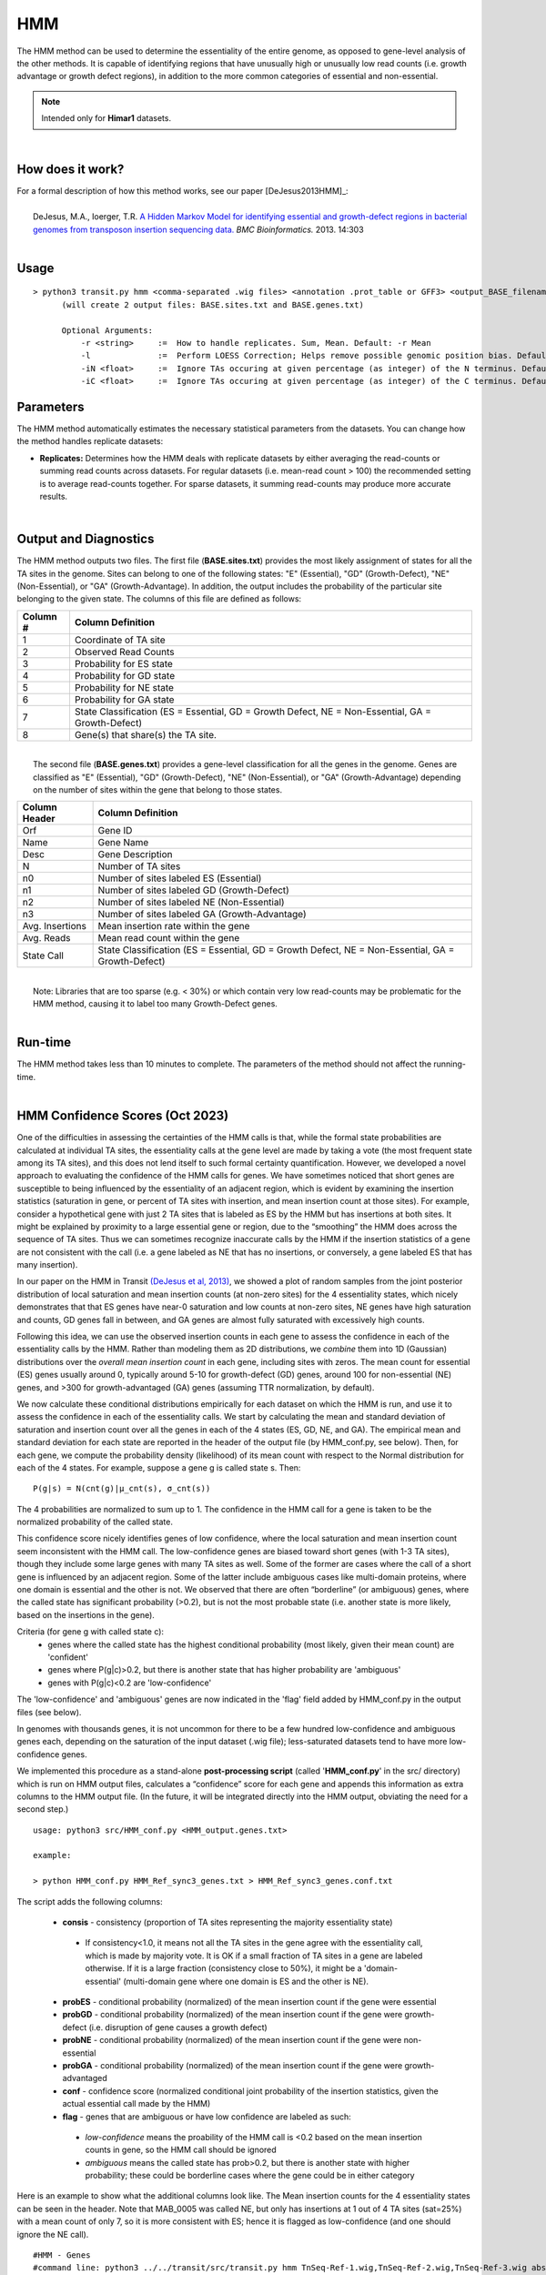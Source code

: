 .. _HMM:

HMM
===

The HMM method can be used to determine the essentiality of the entire genome, as opposed to gene-level analysis of the other methods. It is capable of identifying regions that have unusually high or unusually low read counts (i.e. growth advantage or growth defect regions), in addition to the more common categories of essential and non-essential.

.. NOTE::
   Intended only for **Himar1** datasets.

|

How does it work?
-----------------

| For a formal description of how this method works, see our paper [DeJesus2013HMM]_:
|
|  DeJesus, M.A., Ioerger, T.R. `A Hidden Markov Model for identifying essential and growth-defect regions in bacterial genomes from transposon insertion sequencing data. <http://www.ncbi.nlm.nih.gov/pubmed/24103077>`_ *BMC Bioinformatics.* 2013. 14:303

|


Usage
-----

::


  > python3 transit.py hmm <comma-separated .wig files> <annotation .prot_table or GFF3> <output_BASE_filename>
        (will create 2 output files: BASE.sites.txt and BASE.genes.txt)

        Optional Arguments:
            -r <string>     :=  How to handle replicates. Sum, Mean. Default: -r Mean
            -l              :=  Perform LOESS Correction; Helps remove possible genomic position bias. Default: Off.
            -iN <float>     :=  Ignore TAs occuring at given percentage (as integer) of the N terminus. Default: -iN 0
            -iC <float>     :=  Ignore TAs occuring at given percentage (as integer) of the C terminus. Default: -iC 0


Parameters
----------

The HMM method automatically estimates the necessary statistical
parameters from the datasets. You can change how the method handles
replicate datasets:

-  **Replicates:** Determines how the HMM deals with replicate datasets
   by either averaging the read-counts or summing read counts across
   datasets. For regular datasets (i.e. mean-read count > 100) the
   recommended setting is to average read-counts together. For sparse
   datasets, it summing read-counts may produce more accurate results.

|

Output and Diagnostics
----------------------

| The HMM method outputs two files. The first file (**BASE.sites.txt**) provides the most
  likely assignment of states for all the TA sites in the genome. Sites
  can belong to one of the following states: "E" (Essential), "GD"
  (Growth-Defect), "NE" (Non-Essential), or "GA" (Growth-Advantage). In
  addition, the output includes the probability of the particular site
  belonging to the given state. The columns of this file are defined as
  follows:

+------------+-----------------------------------------------------------------------------------------------------+
| Column #   | Column Definition                                                                                   |
+============+=====================================================================================================+
| 1          | Coordinate of TA site                                                                               |
+------------+-----------------------------------------------------------------------------------------------------+
| 2          | Observed Read Counts                                                                                |
+------------+-----------------------------------------------------------------------------------------------------+
| 3          | Probability for ES state                                                                            |
+------------+-----------------------------------------------------------------------------------------------------+
| 4          | Probability for GD state                                                                            |
+------------+-----------------------------------------------------------------------------------------------------+
| 5          | Probability for NE state                                                                            |
+------------+-----------------------------------------------------------------------------------------------------+
| 6          | Probability for GA state                                                                            |
+------------+-----------------------------------------------------------------------------------------------------+
| 7          | State Classification (ES = Essential, GD = Growth Defect, NE = Non-Essential, GA = Growth-Defect)   |
+------------+-----------------------------------------------------------------------------------------------------+
| 8          | Gene(s) that share(s) the TA site.                                                                  |
+------------+-----------------------------------------------------------------------------------------------------+

|
|  The second file (**BASE.genes.txt**) provides a gene-level classification for all the
  genes in the genome. Genes are classified as "E" (Essential), "GD"
  (Growth-Defect), "NE" (Non-Essential), or "GA" (Growth-Advantage)
  depending on the number of sites within the gene that belong to those
  states.

+-------------------+-----------------------------------------------------------------------------------------------------+
| Column Header     | Column Definition                                                                                   |
+===================+=====================================================================================================+
| Orf               | Gene ID                                                                                             |
+-------------------+-----------------------------------------------------------------------------------------------------+
| Name              | Gene Name                                                                                           |
+-------------------+-----------------------------------------------------------------------------------------------------+
| Desc              | Gene Description                                                                                    |
+-------------------+-----------------------------------------------------------------------------------------------------+
| N                 | Number of TA sites                                                                                  |
+-------------------+-----------------------------------------------------------------------------------------------------+
| n0                | Number of sites labeled ES (Essential)                                                              |
+-------------------+-----------------------------------------------------------------------------------------------------+
| n1                | Number of sites labeled GD (Growth-Defect)                                                          |
+-------------------+-----------------------------------------------------------------------------------------------------+
| n2                | Number of sites labeled NE (Non-Essential)                                                          |
+-------------------+-----------------------------------------------------------------------------------------------------+
| n3                | Number of sites labeled GA (Growth-Advantage)                                                       |
+-------------------+-----------------------------------------------------------------------------------------------------+
| Avg. Insertions   | Mean insertion rate within the gene                                                                 |
+-------------------+-----------------------------------------------------------------------------------------------------+
| Avg. Reads        | Mean read count within the gene                                                                     |
+-------------------+-----------------------------------------------------------------------------------------------------+
| State Call        | State Classification (ES = Essential, GD = Growth Defect, NE = Non-Essential, GA = Growth-Defect)   |
+-------------------+-----------------------------------------------------------------------------------------------------+

|
|  Note: Libraries that are too sparse (e.g. < 30%) or which contain
  very low read-counts may be problematic for the HMM method, causing it
  to label too many Growth-Defect genes.

|

Run-time
--------

| The HMM method takes less than 10 minutes to complete. The parameters
  of the method should not affect the running-time.

|

HMM Confidence Scores (Oct 2023)
---------------------

One of the difficulties in assessing the certainties of the HMM calls
is that, while the formal state probabilities are calculated at
individual TA sites, the essentiality calls at the gene level are made
by taking a vote (the most frequent state among its TA sites), and
this does not lend itself to such formal certainty quantification.
However, we developed a novel
approach to evaluating the confidence of the HMM calls for genes.  
We have sometimes noticed that short genes are
susceptible to being influenced by the essentiality of an adjacent
region, which is evident by examining the insertion statistics
(saturation in gene, or percent of TA sites with insertion, and 
mean insertion count at those sites).  For
example, consider a hypothetical gene with just 2 TA sites that is
labeled as ES by the HMM but has insertions at both sites.  It might
be explained by proximity to a large essential gene or region, due to
the “smoothing” the HMM does across the sequence of TA sites.  Thus we
can sometimes recognize inaccurate calls by the HMM if the insertion
statistics of a gene are not consistent with the call
(i.e. a gene labeled as NE that has no insertions, or conversely,
a gene labeled ES that has many insertion).

In our paper on the HMM in Transit `(DeJesus et al, 2013)
<https://pubmed.ncbi.nlm.nih.gov/24103077/>`_, we showed a plot of
random samples from the joint posterior distribution of local
saturation and mean insertion counts (at non-zero sites) for the 4
essentiality states, which nicely demonstrates that that ES genes have
near-0 saturation and low counts at non-zero sites, NE genes have high
saturation and counts, GD genes fall in between, and GA genes are
almost fully saturated with excessively high counts.

Following this idea, we can use the
observed insertion counts in each gene to assess the 
confidence in each of the essentiality calls by the HMM.
Rather than modeling them as 2D distributions, we *combine* them into
1D (Gaussian) distributions over the *overall mean insertion count* in
each gene, including sites with zeros.  The mean count for essential
(ES) genes usually around 0, typically around 5-10 for growth-defect
(GD) genes, around 100 for non-essential (NE) genes, and >300 for
growth-advantaged (GA) genes (assuming TTR normalization, by default).

.. image:: _images/HMM_1D_distributions.png
   :width: 400
   :align: center

We now calculate these conditional distributions empirically for each
dataset on which the HMM is run, and use it to assess the confidence
in each of the essentiality calls.  We start by calculating the mean
and standard deviation of saturation and insertion count over all the
genes in each of the 4 states (ES, GD, NE, and GA).  The empirical
mean and standard deviation for each state are reported in the header
of the output file (by HMM_conf.py, see below).  Then, for each gene,
we compute the probability density (likelihood) of its mean count with
respect to the Normal distribution for each of the 4 states. For
example, suppose a gene g is called state s.  Then:

::

     P(g|s) = N(cnt(g)|μ_cnt(s), σ_cnt(s))

The 4 probabilities are normalized to sum up to 1.
The confidence in the HMM call for a gene is taken to be the normalized
probability of the called state.

This confidence score nicely identifies genes of low confidence, where
the local saturation and mean insertion count seem inconsistent with
the HMM call.  The low-confidence genes are biased toward short genes
(with 1-3 TA sites), though they include some large genes with many TA
sites as well.  Some of the former are cases where the call of a short
gene is influenced by an adjacent region.  Some of the latter include
ambiguous cases like multi-domain proteins, where one domain is
essential and the other is not.  We observed that there are often
“borderline” (or ambiguous) genes, where the 
called state has significant probability (>0.2), but is not the most
probable state (i.e. another state is more likely, based on the insertions in the gene).

Criteria (for gene g with called state c):
  * genes where the called state has the highest conditional probability (most likely, given their mean count) are 'confident'
  * genes where P(g|c)>0.2, but there is another state that has higher probability are 'ambiguous'
  * genes with P(g|c)<0.2 are 'low-confidence'


The 'low-confidence' and 'ambiguous' genes are now indicated in the
'flag' field added by HMM_conf.py in the output files (see below).

In genomes with thousands genes, it is not uncommon for there to be a
few hundred low-confidence and ambiguous genes each, depending on the
saturation of the input dataset (.wig file); less-saturated datasets
tend to have more low-confidence genes.

We implemented this procedure as a stand-alone **post-processing script**
(called '**HMM_conf.py**' in the src/ directory) which is run on HMM output files,
calculates a “confidence” score for each gene
and appends this information as extra columns to the HMM output file.
(In the future, it will be integrated directly into the HMM output,
obviating the need for a second step.)

::

  usage: python3 src/HMM_conf.py <HMM_output.genes.txt>

  example: 

  > python HMM_conf.py HMM_Ref_sync3_genes.txt > HMM_Ref_sync3_genes.conf.txt

The script adds the following columns:

 * **consis** - consistency (proportion of TA sites representing the majority essentiality state)
  - If consistency<1.0, it means not all the TA sites in the gene agree with the essentiality call, which is made by majority vote. It is OK if a small fraction of TA sites in a gene are labeled otherwise. If it is a large fraction (consistency close to 50%), it might be a 'domain-essential' (multi-domain gene where one domain is ES and the other is NE). 
 * **probES** - conditional probability (normalized) of the mean insertion count if the gene were essential 
 * **probGD** - conditional probability (normalized) of the mean insertion count if the gene were growth-defect (i.e. disruption of gene causes a growth defect)
 * **probNE** - conditional probability (normalized) of the mean insertion count if the gene were non-essential 
 * **probGA** - conditional probability (normalized) of the mean insertion count if the gene were growth-advantaged
 * **conf** - confidence score (normalized conditional joint probability of the insertion statistics, given the actual essential call made by the HMM)
 * **flag** - genes that are ambiguous or have low confidence are labeled as such:
  - *low-confidence* means the proability of the HMM call is <0.2 based on the mean insertion counts in gene, so the HMM call should be ignored
  - *ambiguous* means the called state has prob>0.2, but there is another state with higher probability; these could be borderline cases where the gene could be in either category

Here is an example to show what the additional columns look like. 
The Mean insertion counts for the 4 essentiality states can be seen in the header.
Note that MAB_0005 was called NE, but only has insertions at 1 out of 4 TA sites
(sat=25%) with a mean count of only 7, so it is more consistent with ES; hence it is
flagged as low-confidence (and one should ignore the NE call).

::

  #HMM - Genes
  #command line: python3 ../../transit/src/transit.py hmm TnSeq-Ref-1.wig,TnSeq-Ref-2.wig,TnSeq-Ref-3.wig abscessus.prot_table HMM_Ref_sync3.txt -iN 5 -iC 5
  #summary of gene calls: ES=364, GD=146, NE=3971, GA=419, N/A=23
  #key: ES=essential, GD=insertions cause growth-defect, NE=non-essential, GA=insertions confer growth-advantage, N/A=not analyzed (genes with 0 TA sites)
  # HMM confidence info:
  # avg gene-level consistency of HMM states: 0.9894
  # state posterior probability distributions:
  #   Mean[ES]:   Norm(mean=0.0,stdev=1.0)
  #   Mean[GD]:   Norm(mean=1.73,stdev=3.36)
  #   Mean[NE]:   Norm(mean=101.64,stdev=86.89)
  #   Mean[GA]:   Norm(mean=340.0,stdev=182.21)
  # num low-confidence genes=463, num ambiguous genes=448
  #ORF      gene  annotation                              TAs  ESsites  GDsites  NEsites GAsites saturation NZmean call Mean consis probES probGD probNE probGA  conf   flag
  MAB_0001  dnaA  Chromosomal replication initiator       24     24         0        0      0      0.0417     1.00  ES   0.0   1.0  0.7878 0.2068 0.0045 0.0007  0.7878     
  MAB_0002  dnaN  DNA polymerase III, beta subunit (DnaN) 13     13         0        0      0      0.0769     1.00  ES   0.1   1.0  0.7866 0.2080 0.0045 0.0007  0.7866     
  MAB_0003  gnD   6-phosphogluconate dehydrogenase Gnd    19     0          0       19      0      0.9474    81.33  NE  77.1   1.0  0.0    0.0    0.8509 0.1490  0.8509     
  MAB_0004  recF  DNA replication and repair protein RecF 15     0          0       15      0      0.6667    80.80  NE  53.9   1.0  0.0    0.0    0.8608 0.1391  0.8608     
  MAB_0005  -     hypothetical protein                     4     0          0        4      0      0.2500     7.00  NE   1.8   1.0  0.4152 0.5714 0.0114 0.0018  0.0114 low-confidence
  MAB_0006  -     DNA gyrase (subunit B) GyrB (DNA topoi  30     30         0        0      0      0.0000     0.00  ES   0.0   1.0  0.7889 0.2056 0.0045 0.0007  0.789     
  ...


.. rst-class:: transit_sectionend
----
